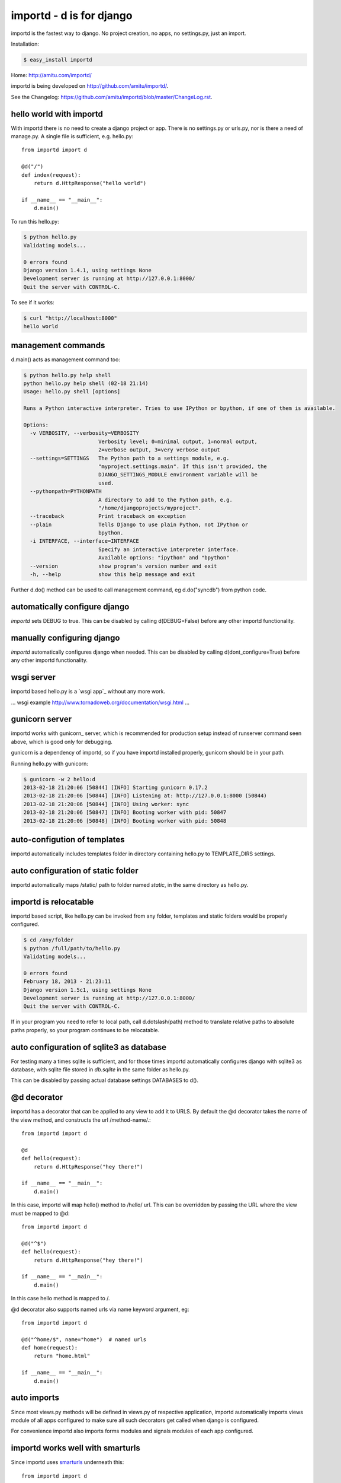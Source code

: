 importd - d is for django
*************************

importd is the fastest way to django. No project creation, no apps, no
settings.py, just an import.

Installation:

.. code-block:: sh

    $ easy_install importd

Home: http://amitu.com/importd/

importd is being developed on http://github.com/amitu/importd/.

See the Changelog: https://github.com/amitu/importd/blob/master/ChangeLog.rst.

hello world with importd
------------------------

With importd there is no need to create a django project or app. There is no
settings.py or urls.py, nor is there a need of manage.py. A single file is
sufficient, e.g. hello.py::

    from importd import d

    @d("/")
    def index(request):
        return d.HttpResponse("hello world")

    if __name__ == "__main__":
        d.main()

To run this hello.py:

.. code-block:: sh

    $ python hello.py
    Validating models...

    0 errors found
    Django version 1.4.1, using settings None
    Development server is running at http://127.0.0.1:8000/
    Quit the server with CONTROL-C.

To see if it works:

.. code-block:: sh

    $ curl "http://localhost:8000"
    hello world

management commands
-------------------

d.main() acts as management command too:

.. code-block:: sh

    $ python hello.py help shell
    python hello.py help shell (02-18 21:14)
    Usage: hello.py shell [options] 

    Runs a Python interactive interpreter. Tries to use IPython or bpython, if one of them is available.

    Options:
      -v VERBOSITY, --verbosity=VERBOSITY
                            Verbosity level; 0=minimal output, 1=normal output,
                            2=verbose output, 3=very verbose output
      --settings=SETTINGS   The Python path to a settings module, e.g.
                            "myproject.settings.main". If this isn't provided, the
                            DJANGO_SETTINGS_MODULE environment variable will be
                            used.
      --pythonpath=PYTHONPATH
                            A directory to add to the Python path, e.g.
                            "/home/djangoprojects/myproject".
      --traceback           Print traceback on exception
      --plain               Tells Django to use plain Python, not IPython or
                            bpython.
      -i INTERFACE, --interface=INTERFACE
                            Specify an interactive interpreter interface.
                            Available options: "ipython" and "bpython"
      --version             show program's version number and exit
      -h, --help            show this help message and exit

Further d.do() method can be used to call management command, eg d.do("syncdb")
from python code.

automatically configure django 
------------------------------

`importd` sets DEBUG to true. This can be disabled by
calling d(DEBUG=False) before any other importd functionality.

manually configuring django
---------------------------

`importd` automatically configures django when needed. This can be disabled by
calling d(dont_configure=True) before any other importd functionality.

wsgi server
-----------

importd based hello.py is a `wsgi app`_ without any more work. 

... wsgi example http://www.tornadoweb.org/documentation/wsgi.html ...

gunicorn server
---------------

importd works with gunicorn_ server, which is recommended for production setup
instead of runserver command seen above, which is good only for debugging.

gunicorn is a dependency of importd, so if you have importd installed properly,
gunicorn should be in your path.

Running hello.py with gunicorn:

.. code-block:: sh

    $ gunicorn -w 2 hello:d
    2013-02-18 21:20:06 [50844] [INFO] Starting gunicorn 0.17.2
    2013-02-18 21:20:06 [50844] [INFO] Listening at: http://127.0.0.1:8000 (50844)
    2013-02-18 21:20:06 [50844] [INFO] Using worker: sync
    2013-02-18 21:20:06 [50847] [INFO] Booting worker with pid: 50847
    2013-02-18 21:20:06 [50848] [INFO] Booting worker with pid: 50848

auto-configution of templates
-----------------------------

importd automatically includes templates folder in directory containing hello.py
to TEMPLATE_DIRS settings.

auto configuration of static folder
-----------------------------------

importd automatically maps /static/ path to folder named `static`, in the same
directory as hello.py.

importd is relocatable
----------------------

importd based script, like hello.py can be invoked from any folder, templates
and static folders would be properly configured.

.. code-block:: sh

    $ cd /any/folder
    $ python /full/path/to/hello.py
    Validating models...

    0 errors found
    February 18, 2013 - 21:23:11
    Django version 1.5c1, using settings None
    Development server is running at http://127.0.0.1:8000/
    Quit the server with CONTROL-C.

If in your program you need to refer to local path, call d.dotslash(path) method
to translate relative paths to absolute paths properly, so your program
continues to be relocatable.

auto configuration of sqlite3 as database
-----------------------------------------

For testing many a times sqlite is sufficient, and for those times importd
automatically configures django with sqlite3 as database, with sqlite file
stored in `db.sqlite` in the same folder as hello.py.

This can be disabled by passing actual database settings DATABASES to d(). 

@d decorator
------------

importd has a decorator that can be applied to any view to add it to URLS. By
default the @d decorator takes the name of the view method, and constructs the
url /method-name/.::

    from importd import d

    @d
    def hello(request):
        return d.HttpResponse("hey there!")

    if __name__ == "__main__":
        d.main()

In this case, importd will map hello() method to /hello/ url. This can be
overridden by passing the URL where the view must be mapped to @d::

    from importd import d

    @d("^$")
    def hello(request):
        return d.HttpResponse("hey there!")

    if __name__ == "__main__":
        d.main()


In this case hello method is mapped to /.

@d decorator also supports named urls via name keyword argument, eg::

    from importd import d

    @d("^home/$", name="home")  # named urls
    def home(request):
        return "home.html"

    if __name__ == "__main__":
        d.main()


auto imports
------------

Since most views.py methods will be defined in views.py of respective
application, importd automatically imports views module of all apps configured
to make sure all such decorators get called when django is configured.

For convenience importd also imports forms modules and signals modules of each
app configured.

importd works well with smarturls
---------------------------------

Since importd uses smarturls_ underneath this::

    from importd import d

    @d("^$")
    def hello(request):
        return d.HttpResponse("hey there!")

    if __name__ == "__main__":
        d.main()


.. _smarturls: http://amitu.com/smarturls/

is equivalent to::

    from importd import d

    @d("/")
    def hello(request):
        return d.HttpResponse("hey there!")

    if __name__ == "__main__":
        d.main()


Notice the simpler URL passed to @d("/") instead of d("^$"). Either form can be
used.

Take a look at smarturls documentation to see how can simplify url construction
for you.

importd works well with fhurl
-----------------------------

fhurl_ is a generic view for forms and ajax. importd integrates well with fhurl.::

    from importd import d

    @d("^fhurl/$")
    class MyForm(d.RequestForm):
        x = d.forms.IntegerField(help_text="x in hrs")
        y = d.forms.IntegerField(help_text="y in dollars per hr")

        def save(self):
            return self.cleaned_data["x"] * self.cleaned_data["y"]

    if __name__ == "__main__":
        d.main()


.. _fhurl: http://pythonhosted.org/fhurl/

Running this:

.. code-block:: sh

    $ python h2.py
    Validating models...

    0 errors found
    February 20, 2013 - 09:40:56
    Django version 1.5c1, using settings None
    Development server is running at http://127.0.0.1:8000/
    Quit the server with CONTROL-C.

Usage:

.. code-block:: sh

    $ curl http://localhost:8000/fhurl/
    {"errors": {"y": ["This field is required."], "x": ["This field is required."]}, "success": false}
    $ curl "http://localhost:8000/fhurl/?x=10"
    {"errors": {"y": ["This field is required."]}, "success": false}
    $ curl "http://localhost:8000/fhurl/?x=asd"
    {"errors": {"y": ["This field is required."], "x": ["Enter a whole number."]}, "success": false}
    $ curl "http://localhost:8000/fhurl/?x=10&y=10"
    {"response": 100, "success": true}
    $ curl "http://localhost:8000/fhurl/?x=10&y=10&validate_only=true"
    {"valid": true, "errors": {}}
    $ curl "http://localhost:8000/fhurl/?x=10&y=asd&validate_only=true"
    {"errors": {"y": ["Enter a whole number."]}, "valid": false}
    $ curl "http://localhost:8000/fhurl/?json=true"
    {"y": {"help_text": "y in dollars per hr", "required": true}, "x": {"help_text": "x in hrs", "required": true}}

fhurl can do a lot more, works with templates, renders the form and displays
the form with errors, all with just one or two lines, check it out in fhurl
docs.

fhurl with template::

    from importd import d

    @d("^fhurl/$", template="form.html")
    class MyForm(d.RequestForm):
        x = d.forms.IntegerField(help_text="x in hrs")
        y = d.forms.IntegerField(help_text="y in dollars per hr")

        def get_json(self, _):
            # _ contains the data returned by .save() method
            return self.cleaned_data["x"] * self.cleaned_data["y"]

        def save(self):
            # .save() is always called, both in html mode or json mode
            # if json=true is passed, then get_json() is also called and
            # its result is returned.
            # else .save() is supposed to return a string that is redirected
            # fhurl assumes you always want to redirect to a new page after
            # saving a form, so that user does not accidentally resubmit the
            # form by hitting ctrl-R or on browser restart etc

            p = self.cleaned_data["x"] * self.cleaned_data["y"]
            return "/form-saved" # redirect to this url

    if __name__ == "__main__":
        d.main()


form.html:

.. code-block:: html+django

    {% csrf_token %}
    <form>{{ form }}</form>

Usage:

.. code-block:: sh

    $ curl "http://localhost:8000/fhurl/"
    <input type='hidden' name='csrfmiddlewaretoken' value='e1hIW2A0HWJMB27epijcc3XKD7JVB0nQ' />
    <form><tr><th><label for="id_x">X:</label></th><td><input id="id_x" name="x" type="text" /><br /><span class="helptext">x in hrs</span></td></tr>
    <tr><th><label for="id_y">Y:</label></th><td><input id="id_y" name="y" type="text" /><br /><span class="helptext">y in dollars per hr</span></td></tr></form>
    $ curl -b "csrftoken=cnoaUDrr08haTTAMjpGWaPPBgt5rG1ZW" -d "csrfmiddlewaretoken=cnoaUDrr08haTTAMjpGWaPPBgt5rG1ZW&x=10a" "http://localhost:8000/fhurl/"
    <input type='hidden' name='csrfmiddlewaretoken' value='cnoaUDrr08haTTAMjpGWaPPBgt5rG1ZW' />
    <form><tr><th><label for="id_x">X:</label></th><td><ul class="errorlist"><li>Enter a whole number.</li></ul><input id="id_x" name="x" type="text" value="10a" /><br /><span class="helptext">x in hrs</span></td></tr>
    <tr><th><label for="id_y">Y:</label></th><td><ul class="errorlist"><li>This field is required.</li></ul><input id="id_y" name="y" type="text" /><br /><span class="helptext">y in dollars per hr</span></td></tr></form>
    $ curl -i -b "csrftoken=cnoaUDrr08haTTAMjpGWaPPBgt5rG1ZW" -d "csrfmiddlewaretoken=cnoaUDrr08haTTAMjpGWaPPBgt5rG1ZW&x=10&y=1" "http://localhost:8000/fhurl/"
    HTTP/1.0 302 FOUND
    Date: Wed, 20 Feb 2013 15:41:06 GMT
    Server: WSGIServer/0.1 Python/2.7.1
    Content-Type: text/html; charset=utf-8
    Location: http://localhost:8000/asd

    $ curl -b "csrftoken=cnoaUDrr08haTTAMjpGWaPPBgt5rG1ZW" -d "csrfmiddlewaretoken=cnoaUDrr08haTTAMjpGWaPPBgt5rG1ZW&x=10&y=1" "http://localhost:8000/fhurl/?json=true"   
    {"response": 10, "success": true}


views can return non HttpResponse objects
-----------------------------------------

Django views are expected to only return HttpResponse based objects. importd
allows you to do more than this. 

A view can return a string, which is treated as name of template, which is
rendered with RequestContext and returned. A view can also return a tuple of
(str, dict), in this case the str is treated as name of view, and dict as the
context::

    from importd import d
    import time

    @d # /index/, url derived from name of view
    def index(request):
        return "index.html", {"msg": time.time()}

    if __name__ == "__main__":
        d.main()


Further a view can also return arbitrary data structures not mentioned above, in
such cases importd will convert that to JSON and return it to client::

    from importd import d

    @d  # served at /json/, converts object to json string, with proper mimetype
    def json(request):
        return {
            "sum": (
                int(request.GET.get("x", 0)) + int(request.GET.get("y", 0))
            )
        }

    if __name__ == "__main__":
        d.main()


importd comes with convenience JSONResponse class to return arbitrary json
object that may be a string, or a (string, dict) tuple.

importd with existing apps
--------------------------

Nothing special has to be done to work with existing apps, django specific
INSTALLED_APPS must contain the name of apps as usual, and it can be passed to
d() method::

    from importd import d

    d(INSTALLED_APPS=["django.contrib.auth", "django.contrib.contenttypes"])

    from django.contrib.auth.models import User

    @d("/<int:userid>/")
    def hello(request, userid):
        user = User.objects.get(userid)
        return d.HttpResponse("hey there %" % user)

    if __name__ == "__main__":
        d.main()


importd and custom models
-------------------------

You can defined own models by inheriting `d.models.Model` class::

    class MyModel(d.models.Model):
        x = d.models.CharField(max_length=20)
        y = d.models.CharField(max_length=20)
		
The model class can be accessed through d.models.{model_name}. 
The model name is not case sensitive.

.. code::

    @d
    def list(request):
	    return "list.html", {"objects": d.models.MyModel.objects.all()}

easy access to commonly used django methods and classes
-------------------------------------------------------

importd contains aliases for django methods and classes::

    from importd import d

    @d
    def hello(request):
        return d.render_to_response("hello.html", d.RequestContext(request))

    # d.render_to_response == django.shortcuts.render_to_response
    # d.get_object_or_404 == django.shortcuts.get_object_or_404
    # d.HttpResponse == django.http.HttpResponse
    # d.patterns == django.conf.urls.defaults.patterns
    # d.RequestContext == django.template.RequestContext
    # d.forms == django.forms

    if __name__ == "__main__":
        d.main()


convert to django project structure
------------------------------------

You can create a standard django project with::

    python app.py convert


a more detailed example
-----------------------

This example features a few more use cases::

    from importd import d

    d(DEBUG=True, INSTALLED_APPS=["django.contrib.auth"]) # configure django

    def real_index2(request):
        return d.HttpResponse("real_index2")

    # setup other urlpatterns
    d(d.patterns("",
        ("^$", real_index2),
    ))

    @d # /index/, url derived from name of view
    def index(request):
        import time
        return "index.html", {"msg": time.time()}

    @d("^home/$", name="home")  # named urls
    def real_index(request):
        return "home.html"

    @d  # served at /json/, converts object to json string, with proper mimetype
    def json(request):
        return {
            "sum": (
                int(request.GET.get("x", 0)) + int(request.GET.get("y", 0))
            )
        }

    @d("/edit/<int:id>/", name="edit_page") # translats to ^edit/(?P<id>\d+)/$
    def edit(request, id):
        return {"id": id}

    @d("^fhurl/$")
    class MyForm(d.RequestForm):
        x = d.forms.IntegerField()
        y = d.forms.IntegerField()

        def save(self):
            return self.cleaned_data["x"] + self.cleaned_data["y"]

    if __name__ == "__main__":
        d.main()

